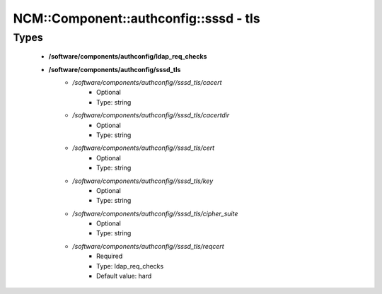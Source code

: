 #########################################
NCM\::Component\::authconfig\::sssd - tls
#########################################

Types
-----

 - **/software/components/authconfig/ldap_req_checks**
 - **/software/components/authconfig/sssd_tls**
    - */software/components/authconfig//sssd_tls/cacert*
        - Optional
        - Type: string
    - */software/components/authconfig//sssd_tls/cacertdir*
        - Optional
        - Type: string
    - */software/components/authconfig//sssd_tls/cert*
        - Optional
        - Type: string
    - */software/components/authconfig//sssd_tls/key*
        - Optional
        - Type: string
    - */software/components/authconfig//sssd_tls/cipher_suite*
        - Optional
        - Type: string
    - */software/components/authconfig//sssd_tls/reqcert*
        - Required
        - Type: ldap_req_checks
        - Default value: hard
